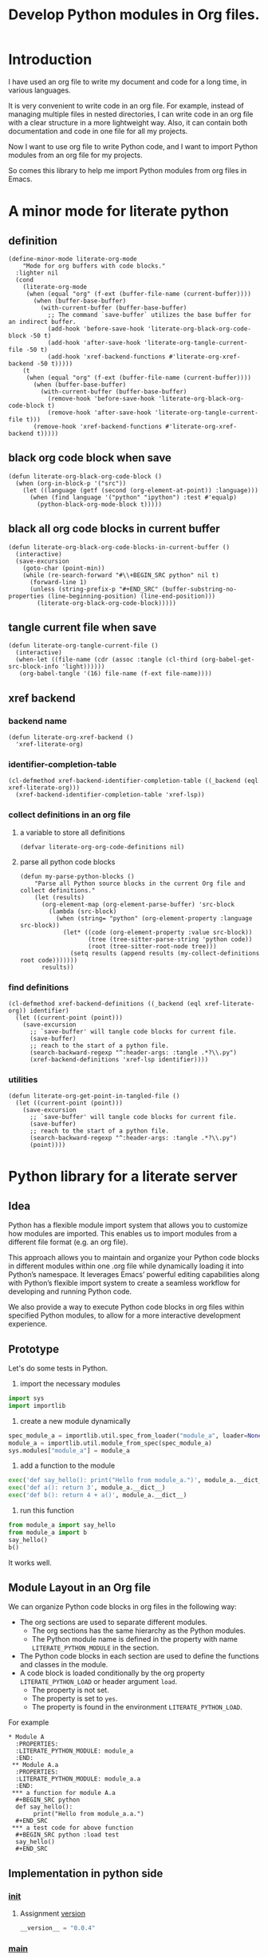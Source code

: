 # -*- Mode: POLY-ORG ; common-lisp-style: elisp; indent-tabs-mode: nil;  -*- ---
#+Title: Develop Python modules in Org files.
#+OPTIONS: tex:verbatim toc:nil \n:nil @:t ::t |:t ^:nil -:t f:t *:t <:t
#+STARTUP: latexpreview
#+STARTUP: noindent
#+STARTUP: inlineimages
#+PROPERTY: literate-lang python
#+PROPERTY: literate-load yes
#+PROPERTY: literate-insert-header no
#+PROPERTY: header-args :results silent :session :tangle no
#+PROPERTY: LITERATE_PYTHON_EXPORT_DIRECTORY: ./literate_python
* Table of Contents                                            :noexport:TOC:
- [[#introduction][Introduction]]
- [[#a-minor-mode-for-literate-python][A minor mode for literate python]]
  - [[#definition][definition]]
  - [[#black-org-code-block-when-save][black org code block when save]]
  - [[#black-all-org-code-blocks-in-current-buffer][black all org code blocks in current buffer]]
  - [[#tangle-current-file-when-save][tangle current file when save]]
  - [[#xref-backend][xref backend]]
    - [[#backend-name][backend name]]
    - [[#identifier-completion-table][identifier-completion-table]]
    - [[#collect-definitions-in-an-org-file][collect definitions in an org file]]
    - [[#find-definitions][find definitions]]
    - [[#utilities][utilities]]
- [[#python-library-for-a-literate-server][Python library for a literate server]]
  - [[#idea][Idea]]
  - [[#prototype][Prototype]]
  - [[#module-layout-in-an-org-file][Module Layout in an Org file]]
  - [[#implementation-in-python-side][Implementation in python side]]
    - [[#__init__][__init__]]
    - [[#__main__][__main__]]
    - [[#literate-module-loader][literate module loader]]
    - [[#web-server][web server]]
- [[#the-emacs-library][The Emacs library]]
  - [[#import-required-elisp-libraries][Import required elisp libraries]]
  - [[#utilities-1][Utilities]]
    - [[#connect-to-a-literate-server][connect to a literate server]]
    - [[#send-request-to-remote-literate-server][send request to remote literate server]]
  - [[#register-literate-modules][Register literate modules]]
    - [[#register-literate-modules-1][register literate modules]]
    - [[#register-modules-for-code-blocks-under-current-point][register modules for code blocks under current point]]
  - [[#source-code-execution][Source Code Execution]]
    - [[#customized-variables-for-server-host-and-port][customized variables for server host and port]]
    - [[#execute-source-codes-in-specified-module-for-org-babel-python-evaluate][execute source codes in specified module for org-babel-python-evaluate]]
    - [[#execute-source-code-in-remote-server][execute source code in remote server]]
    - [[#execute-source-code-in-current-code-block][execute source code in current code block]]
    - [[#get-top-level-python-code][get top level python code]]
    - [[#get-the-module-name-for-a-file-name][get the module name for a file name]]
    - [[#load-python-code-to-current-module][load python code to current module]]
  - [[#register-python-modules][register python modules]]
- [[#python-inspector-for-emacs][Python inspector for Emacs]]
  - [[#package-for-python-inspector][Package for python inspector]]
- [[#sync-between-org-files-and-python-files][Sync between org files and python files]]
  - [[#introduction-1][Introduction]]
  - [[#import][Import]]
    - [[#how][How]]
    - [[#implementation][Implementation]]
  - [[#export][Export]]
- [[#run-python-code-in-specified-module][Run python code in specified module]]
  - [[#setup-current-module-in-python-repl][setup current module in python REPL]]
    - [[#a-special-variable-for-current-module-name-in-python-repl][a special variable for current module name in python REPL]]
    - [[#display-namespace-in-the-mode-line-in-buffer-for-python-repl][display namespace in the mode line in buffer for python REPL]]
    - [[#a-comint-input-sender-to-exec-code-in-a-namespace][a comint input sender to exec code in a namespace.]]
  - [[#setup-python-shell-eval-setup-code][setup python shell eval setup code]]
- [[#tips][Tips]]
  - [[#how-to-start-django-server-in-repl][how to start django server in REPL]]
- [[#todo01][TODO]]
- [[#references][References]]

* Introduction
I have used an org file to write my document and code for a long time, in various languages.

It is very convenient to write code in an org file.
For example, instead of managing multiple files in nested directories,
I can write code in an org file with a clear structure in a more lightweight way.
Also, it can contain both documentation and code in one file for all my projects.

Now I want to use org file to write Python code,
and I want to import Python modules from an org file for my projects.

So comes this library to help me import Python modules from org files in Emacs.
* A minor mode for literate python
:PROPERTIES:
:literate-lang: elisp
:header-args: :results silent :session :tangle no
:END:
** definition
#+BEGIN_SRC elisp
(define-minor-mode literate-org-mode
    "Mode for org buffers with code blocks."
  :lighter nil
  (cond
    (literate-org-mode
     (when (equal "org" (f-ext (buffer-file-name (current-buffer))))
       (when (buffer-base-buffer)
         (with-current-buffer (buffer-base-buffer)
           ;; The command `save-buffer` utilizes the base buffer for an indirect buffer.
           (add-hook 'before-save-hook 'literate-org-black-org-code-block -50 t)
           (add-hook 'after-save-hook 'literate-org-tangle-current-file -50 t)
           (add-hook 'xref-backend-functions #'literate-org-xref-backend -50 t)))))
    (t
     (when (equal "org" (f-ext (buffer-file-name (current-buffer))))
       (when (buffer-base-buffer)
         (with-current-buffer (buffer-base-buffer)
           (remove-hook 'before-save-hook 'literate-org-black-org-code-block t)
           (remove-hook 'after-save-hook 'literate-org-tangle-current-file t)))
       (remove-hook 'xref-backend-functions #'literate-org-xref-backend t)))))
#+END_SRC
** black org code block when save
#+BEGIN_SRC elisp
(defun literate-org-black-org-code-block ()
  (when (org-in-block-p '("src")) 
    (let ((language (getf (second (org-element-at-point)) :language)))
      (when (find language '("python" "ipython") :test #'equalp)
        (python-black-org-mode-block t)))))
#+END_SRC
** black all org code blocks in current buffer
#+BEGIN_SRC elisp
(defun literate-org-black-org-code-blocks-in-current-buffer ()
  (interactive)
  (save-excursion
    (goto-char (point-min))
    (while (re-search-forward "#\\+BEGIN_SRC python" nil t)
      (forward-line 1)
      (unless (string-prefix-p "#+END_SRC" (buffer-substring-no-properties (line-beginning-position) (line-end-position)))
        (literate-org-black-org-code-block)))))
#+END_SRC
** tangle current file when save
#+BEGIN_SRC elisp
(defun literate-org-tangle-current-file ()
  (interactive)
  (when-let ((file-name (cdr (assoc :tangle (cl-third (org-babel-get-src-block-info 'light))))))
   (org-babel-tangle '(16) file-name (f-ext file-name))))
#+END_SRC
** xref backend
*** backend name
#+BEGIN_SRC elisp
(defun literate-org-xref-backend ()
  'xref-literate-org)
#+END_SRC
*** identifier-completion-table
#+BEGIN_SRC elisp
(cl-defmethod xref-backend-identifier-completion-table ((_backend (eql xref-literate-org)))
  (xref-backend-identifier-completion-table 'xref-lsp))
#+END_SRC
*** collect definitions in an org file
**** a variable to store all definitions
#+BEGIN_SRC elisp
(defvar literate-org-org-code-definitions nil)
#+END_SRC
**** parse all python code blocks
#+BEGIN_SRC elisp
(defun my-parse-python-blocks ()
    "Parse all Python source blocks in the current Org file and collect definitions."
    (let (results)
      (org-element-map (org-element-parse-buffer) 'src-block
        (lambda (src-block)
          (when (string= "python" (org-element-property :language src-block))
            (let* ((code (org-element-property :value src-block))
                   (tree (tree-sitter-parse-string 'python code))
                   (root (tree-sitter-root-node tree)))
              (setq results (append results (my-collect-definitions root code)))))))
      results))
#+END_SRC

*** find definitions
#+BEGIN_SRC elisp
(cl-defmethod xref-backend-definitions ((_backend (eql xref-literate-org)) identifier)
  (let ((current-point (point)))
    (save-excursion
      ;; `save-buffer' will tangle code blocks for current file.
      (save-buffer)
      ;; reach to the start of a python file.
      (search-backward-regexp "^:header-args: :tangle .*?\\.py")
      (xref-backend-definitions 'xref-lsp identifier))))
#+END_SRC
*** utilities
#+BEGIN_SRC elisp
(defun literate-org-get-point-in-tangled-file ()
  (let ((current-point (point)))
    (save-excursion
      ;; `save-buffer' will tangle code blocks for current file.
      (save-buffer)
      ;; reach to the start of a python file.
      (search-backward-regexp "^:header-args: :tangle .*?\\.py")
      (point))))
#+END_SRC

* Python library for a literate server
:PROPERTIES:
:header-args: :results silent :session :tangle no
:END:
** Idea
Python has a flexible module import system that allows you to customize how modules are imported.
This enables us to import modules from a different file format (e.g. an org file).

This approach allows you to maintain and organize your Python code blocks in different modules within one .org file
while dynamically loading it into Python’s namespace.
It leverages Emacs’ powerful editing capabilities along with
Python’s flexible import system to create a seamless workflow for developing and running Python code.

We also provide a way to execute Python code blocks in org files within specified Python modules,
to allow for a more interactive development experience.
** Prototype
:PROPERTIES:
:header-args: :results silent :session :tangle no
:END:
Let's do some tests in Python.

1. import the necessary modules
#+BEGIN_SRC python
import sys
import importlib
#+END_SRC

2. create a new module dynamically
#+BEGIN_SRC python
spec_module_a = importlib.util.spec_from_loader("module_a", loader=None)
module_a = importlib.util.module_from_spec(spec_module_a)
sys.modules["module_a"] = module_a
#+END_SRC

3. add a function to the module
#+BEGIN_SRC python
exec('def say_hello(): print("Hello from module_a.")', module_a.__dict__)
exec('def a(): return 3', module_a.__dict__)
exec('def b(): return 4 + a()', module_a.__dict__)
#+END_SRC
4. run this function
#+BEGIN_SRC python
from module_a import say_hello
from module_a import b
say_hello()
b()
#+END_SRC

It works well.
** Module Layout in an Org file
We can organize Python code blocks in org files in the following way:
- The org sections are used to separate different modules.
  - The org sections has the same hierarchy as the Python modules.
  - The Python module name is defined in the property with name =LITERATE_PYTHON_MODULE= in the section.
- The Python code blocks in each section are used to define the functions and classes in the module.
- A code block is loaded conditionally by the org property =LITERATE_PYTHON_LOAD= or header argument =load=.
    - The property is not set.
    - The property is set to =yes=.
    - The property is found in the environment =LITERATE_PYTHON_LOAD=.

For example      
#+BEGIN_EXAMPLE
 * Module A
   :PROPERTIES:
   :LITERATE_PYTHON_MODULE: module_a
   :END:
  ** Module A.a
   :PROPERTIES:
   :LITERATE_PYTHON_MODULE: module_a.a
   :END:
  *** a function for module A.a
   ,#+BEGIN_SRC python
   def say_hello():
        print("Hello from module_a.a.")
   ,#+END_SRC
  *** a test code for above function
   ,#+BEGIN_SRC python :load test
   say_hello()
   ,#+END_SRC
#+END_EXAMPLE
** Implementation in python side
:PROPERTIES:
:LITERATE_PYTHON_MODULE: literate_python
:LITERATE_PYTHON_ROOT_MODULE_PATH: ./
:END:
*** __init__
:PROPERTIES:
:LITERATE_PYTHON_MODULE: literate_python.__init__
:header-args: :tangle ./literate_python/__init__.py
:END:
**** Assignment __version__
#+BEGIN_SRC python
__version__ = "0.0.4"

#+END_SRC
*** __main__
:PROPERTIES:
:LITERATE_PYTHON_MODULE: literate_python.__main__
:header-args: :tangle ./literate_python/__main__.py
:END:
**** Import statements
#+BEGIN_SRC python
from .pipe import run_server

#+END_SRC
**** Call run_server
#+BEGIN_SRC python
run_server()

#+END_SRC
*** literate module loader
:PROPERTIES:
:LITERATE_PYTHON_MODULE: literate_python.loader
:header-args: :tangle ./literate_python/loader.py
:END:
**** Import statements
#+BEGIN_SRC python
import sys
import types
import importlib
import importlib.abc
import importlib.machinery
import logging
import orgparse

#+END_SRC
**** logger
#+BEGIN_SRC python
logger = logging.getLogger(__name__)

#+END_SRC
**** in-memory module storage
***** the global parameter
#+BEGIN_SRC python
if "inMemoryModules" not in globals():
    inMemoryModules = {}

#+END_SRC
***** a method to register a list of modules
#+BEGIN_SRC python
def register_literate_modules(module_spec_list: list) -> None:
    for module_spec in module_spec_list:
        inMemoryModules[module_spec["name"]] = module_spec

#+END_SRC
**** find a module
#+BEGIN_SRC python
def _get_module_spec(fullname: str) -> bool:
    return inMemoryModules.get(fullname) or inMemoryModules.get(fullname + ".__init__")

#+END_SRC

**** a literate module importer
#+BEGIN_SRC python
class LiterateImporter(object):
    def find_module(self, fullname: str, path=None):
        if _get_module_spec(fullname):
            logger.debug(f"Found literate module {fullname}")
            return self
        else:
            return None

    def load_module(self, fullname: str):
        """Create a new module object."""
        mod_spec = _get_module_spec(fullname)
        mod = types.ModuleType(fullname)
        mod.__loader__ = self
        mod.__file__ = mod_spec.get("filepath", "")
        # Set module path - get filepath and keep only the path until filename
        mod.__path__ = ["/".join(mod.__file__.split("/")[:-1]) + "/"]
        mod.__package__ = fullname
        sys.modules[fullname] = mod
        # Execute the module/package code into the Module object
        logger.debug(f"Load literate module {fullname}")
        exec(mod_spec["content"], mod.__dict__)
        return mod

#+END_SRC
**** Register the Loader with the Import System
#+BEGIN_SRC python
class LiterateModuleFinder(importlib.abc.MetaPathFinder):
    def find_spec(self, fullname, path, target=None):
        if _get_module_spec(fullname):
            logger.debug(f"Found literate module {fullname}")
            return importlib.machinery.ModuleSpec(fullname, LiterateImporter())
        return None

#+END_SRC
**** a routine to register the finder
#+BEGIN_SRC python
def register_literate_module_finder():
    sys.meta_path = [
        f for f in sys.meta_path if not isinstance(f, LiterateModuleFinder)
    ]
    print("Register literate importer.\n")
    sys.meta_path.append(LiterateModuleFinder())

#+END_SRC
**** operations with org files
***** load python modules from an org file
#+BEGIN_SRC python
def load_literate_modules_from_org_file(org_file: str) -> None:
    org = orgparse.load(org_file)

#+END_SRC
***** load literate modules form org nodes
#+BEGIN_SRC python
def load_literate_modules_from_org_node(node: orgparse.OrgNode) -> None:
    root_module = LITERATE_PYTHON_ROOT_MODULE

#+END_SRC

***** build an org model compatible string from a local python package
#+BEGIN_SRC python
def build_org_model_from_local_python_package(package_path: str) -> str:
    pass

#+END_SRC

*** web server
:PROPERTIES:
:LITERATE_PYTHON_MODULE: literate_python.server
:header-args: :tangle ./literate_python/server.py
:END:
**** Import statements
#+BEGIN_SRC python
import importlib
import os
import sys
import time
import json
from flask import Flask, request, jsonify

import traceback
import builtins

# To convert lisp ratio to python
import fractions
from contextlib import redirect_stdout
from contextlib import redirect_stderr
from io import StringIO
from io import StringIO

import logging

from textwrap import shorten
from literate_python.loader import (
    register_literate_modules,
    register_literate_module_finder,
)

from literate_python.inspector import _inspect

#+END_SRC
**** Assignment logger
#+BEGIN_SRC python
logger = logging.getLogger(__name__)

#+END_SRC
**** Assignment app
#+BEGIN_SRC python
app = Flask(__name__)

#+END_SRC
**** ensure a module is loaded
#+BEGIN_SRC python
def ensure_module(module_name, module_create_method):
    """Ensure a module is loaded and return it."""
    if module_name in sys.modules:
        return sys.modules[module_name]

    match module_create_method:
        case "create":
            spec_module = importlib.util.spec_from_loader(module_name, loader=None)
            module = importlib.util.module_from_spec(spec_module)
            sys.modules[module_name] = module
            return module
        case "import":
            importlib.import_module(module_name)
            return sys.modules[module_name]
        case "import_or_create":
            if importlib.util.find_spec(module_name):
                importlib.import_module(module_name)
                return sys.modules[module_name]
            else:
                spec_module = importlib.util.spec_from_loader(module_name, loader=None)
                module = importlib.util.module_from_spec(spec_module)
                sys.modules[module_name] = module
                return module
        case _:
            msg = f"Module {module_create_method} doesn't exist"
            raise ValueError(msg)

#+END_SRC

**** Function process_a_message
#+BEGIN_SRC python
def process_a_message(message):
    stdout_stream = StringIO()
    stderr_stream = StringIO()
    error = None
    result = None
    with redirect_stdout(stdout_stream):
        with redirect_stderr(stderr_stream):
            try:
                type = message["type"]
                code = message["code"]
                dict = globals()
                module_name = message["module"] if "module" in message else None
                if module_name:
                    module_create_method = message.get("module-create-method", "import")
                    module = ensure_module(module_name, module_create_method)
                    dict = module.__dict__

                if error is None:
                    if type == "eval":
                        exec(compile(code, module_name or "code", "exec"), dict)
                        result_name = message.get("result-name", "_")
                        result = dict.get("_", None)
                    elif type == "exec":
                        result = exec(
                            compile(code, module_name or "code", "exec"), dict
                        )
                        logger.debug("Executed code: %s,result:%s", code, result)
                    elif type == "quit":
                        result = None
                    else:
                        error = "Unknown type: {}".format(type)
                        raise ValueError(error)
            except Exception as e:
                # printing stack trace
                traceback.print_exc()
                error = str(e)
    if error is None:
        return_value = {
            "result": _inspect(result),
            "type": "result",
            "stdout": stdout_stream.getvalue(),
            "stderr": stderr_stream.getvalue(),
        }
    else:
        return_value = {
            "error": error,
            "type": "error",
            "stdout": stdout_stream.getvalue(),
            "stderr": stderr_stream.getvalue(),
        }

    if type == "quit":
        sys.exit(0)
    else:
        return return_value

#+END_SRC
**** register in memory python modules 
**** register
#+BEGIN_SRC python
def register(request):
    # Get JSON data
    data = request.get_json()

    # Process the data (example)
    logger.debug(
        "/register Received:%s", shorten(str(data), width=100, placeholder="...")
    )
    try:
        register_literate_modules(data)
        return_value = {"type": "done"}
    except Exception as e:
        # printing stack trace
        return_value = {"type": "error", "stderr": str(e)}
        traceback.print_exc()

    # Return a response
    logger.debug("/register Returning:%s", return_value)
    return jsonify(return_value)

#+END_SRC

**** @app.route('/lpy/register, methods=['POST']): register literate modules
#+BEGIN_SRC python
@app.route("/lpy/register", methods=["POST"])
def register_router():
    return register(request)

#+END_SRC
**** execute
#+BEGIN_SRC python
def _execute(request):
    # Get JSON data
    data = request.get_json()

    # Process the data (example)
    logger.debug(
        "/execute Received:%s", shorten(str(data), width=100, placeholder="...")
    )
    return_value = process_a_message(data)

    # Return a response
    logger.debug("/execute Returning:%s", return_value)
    return jsonify(return_value)

#+END_SRC

**** @app.route('/execute', methods=['POST']): Function execute
#+BEGIN_SRC python
@app.route("/lpy/execute", methods=["POST"])
def execute():
    return _execute(request)

#+END_SRC

**** status
#+BEGIN_SRC python
def _status(request):
    return jsonify({"status": "ok"})

#+END_SRC

**** status router
#+BEGIN_SRC python
@app.route("/lpy/status", methods=["GET"])
def status():
    return _status(request)

#+END_SRC

**** Function run_web_server
#+BEGIN_SRC python
def run_server():
    host = "127.0.0.1"
    port = 7330
    if "LITERATE_PYTHON_HOST" in os.environ:
        host = os.environ["LITERATE_PYTHON_HOST"]
    if "LITERATE_PYTHON_PORT" in os.environ:
        port = int(os.environ["LITERATE_PYTHON_PORT"])
    register_literate_module_finder()
    app.run(debug=True, port=port, host=host, use_reloader=False)

#+END_SRC

* The Emacs library
:PROPERTIES:
:literate-lang: elisp
:END:
** Import required elisp libraries
#+BEGIN_SRC elisp
(require 'f)
(require 'files)
(require 'ob-python)
(require 'lsp);; for `lsp-workspace-root'
(require 'python-black)
#+END_SRC

** Utilities
*** connect to a literate server
#+BEGIN_SRC elisp
(defun literate-org-connect ()
  (interactive)
  (when-let* ((url (read-from-minibuffer "URL: " literate-org-rest-server)))
    (setf literate-org-rest-server url)
    (literate-org-request "status" :type "GET")
    (message "Connected to %s" literate-org-rest-server)))
#+END_SRC

*** send request to remote literate server
#+BEGIN_SRC elisp
(defvar literate-org-last-response nil)
(cl-defun literate-org-request (path &key params data (type "GET"))
  (setf literate-org-last-response nil)
  (awhen (get-buffer "*literate-org-error*")
    ;; Close the buffer as it will be out of date.
    (kill-buffer it))
  (let* ((request-backend 'url-retrieve)
         (server literate-org-rest-server)
         resp)
    (request (concat server "lpy/" path)
        :params params
        :parser 'json-read
        :type type
        :headers '(("Content-Type" . "application/json"))
        :sync t
        :data (encode-coding-string (json-encode data) 'utf-8 t) ; Encode and ensure unibyte
        :complete (cl-function
                   (lambda (&key response &allow-other-keys)
                     (setf literate-org-last-response response)
                     (case (request-response-status-code response)
                       (200 (setf resp (request-response-data response)))

                       (500 (user-error "Literate Python server failed:%s" response))
                       (t (user-error "Failed to request to remote Python server:%s" response))))))
    (let ((type (cdr (assoc 'type resp))))
      (cond ((equal type "error")
             (let ((stdout (cdr (assoc 'stdout resp)))
                   (stderr (cdr (assoc 'stderr resp))))
               (with-current-buffer (get-buffer-create "*literate-org-error*")
                 (erase-buffer)
                 (insert "=== Data ===\n" (encode-coding-string (json-encode data) 'utf-8 t) "\n\n")
                 (insert "==== Error ===\n" (or (cdr (assoc 'error resp)) ""))
                 (when stdout 
                   (insert "\n\n=== stdout ===\n" stdout))
                 (when stderr
                   (insert "\n\n=== stderr ===\n" (cdr (assoc 'stderr resp)))))
               (switch-to-buffer-other-window "*literate-org-error*")))))
    resp))
#+END_SRC


** Register literate modules
*** register literate modules
#+BEGIN_SRC elisp
(defun literate-org-remote-register-modules (modules)
  (literate-org-request "register" :type "POST"
                           :data modules))
#+END_SRC
*** register modules for code blocks under current point
#+BEGIN_SRC elisp
(defun literate-org-register-modules ()
  (interactive)
  (let* ((element (org-element-at-point))
         (info (second element))
         (begin (plist-get info :begin))
         (end (plist-get info :end))
         (modules (make-hash-table :test 'equal)))
    (if current-prefix-arg
      (setf end (point-max))
      (unless (eq 'headline (first element))
        (user-error "Please move point to a headline.")))
    (goto-char begin)
    (while (search-forward "#+BEGIN_SRC python" end t)
      (let* ((context-info (second (org-element-context)))
             (module-name (org-entry-get (point) "LITERATE_PYTHON_MODULE" t))
             (code (plist-get context-info :value)))
        (push code (gethash module-name modules nil))))
    (let ((modules-list (cl-loop for key being the hash-keys of modules collect
                                 `((name . ,key)
                                   ("content" . ,(mapconcat 'identity (reverse (gethash key modules)) "\n"))))))
      ;; TODO: add empty "__init__" module if not exists for a package.
      (literate-org-remote-register-modules modules-list)
      (message "Registered %s modules." (hash-table-count modules)))))
#+END_SRC

** Source Code Execution
*** customized variables for server host and port
#+BEGIN_SRC elisp
(defcustom literate-org-rest-server "http://localhost:7330/"
  "The server address for literate python server."
  :type 'string
  :group 'literate-org)

#+END_SRC
*** execute source codes in specified module for org-babel-python-evaluate
#+BEGIN_SRC elisp
(defun literate-org-setup-org-babel ()
  (setf org-babel-python--exec-tmpfile
        "\
with open('%s') as __org_babel_python_tmpfile:
    exec(compile(__org_babel_python_tmpfile.read(), __org_babel_python_tmpfile.name, 'exec'))"))
#+END_SRC
*** execute source code in remote server
#+BEGIN_SRC elisp
(cl-defun literate-org-remote-execute-code (code &key (type :exec) (module) (module-create-method "import_or_create"))
  (literate-org-request "execute" :type "POST"
                           :data `((type . ,(subseq (symbol-name type) 1))
                                   (module . ,module)
                                   (module-create-method . ,module-create-method)
                                   (code . ,code))))
#+END_SRC
*** execute source code in current code block
We have to switch back to org buffer, otherwise =org-babel-execute-src-block-maybe= will report a message and
override our own compilation report.
#+BEGIN_SRC elisp
(defun literate-org-execute-current-code-block ()
  (interactive)
  (let* ((context-info (second (org-element-context)))
         (block-arguments (third (org-babel-get-src-block-info)))
         (info (org-babel-get-src-block-info))
         (body (nth 1 info))
         (code (plist-get context-info :value))
         (type (intern (or (org-entry-get (point) "LITERATE_PYTHON_EXECUTE_TYPE" t)
                           ":exec")))
         (module-create-method (or (org-entry-get (point) "LITERATE_PYTHON_MODULE_CREATE_METHOD" t)
                                   "import_or_create"))
         (module-name (org-entry-get (point) "LITERATE_PYTHON_MODULE" t))
         (resp (literate-org-remote-execute-code code :type type :module module-name :module-create-method module-create-method)))
    (with-current-buffer (get-buffer-create "*literate-org-stdout*")
      (awhen (cdr (assoc 'stdout resp))
        (goto-char (point-max))
        (insert "\n" it "\n")))
    (if (equal type :exec)
      (message "Executed code block in module %s" module-name)
      (let ((json-encoding-pretty-print t))
        (when (not (equal "none" (cdr (assoc :results block-arguments))))
          (org-babel-insert-result (json-encode (cdr (assoc 'result resp))) '("replace")))
        (message "Evaluated code block in module %s:\n%s" module-name (cdr (assoc 'result resp)))))))
#+END_SRC
*** get top level python code
#+BEGIN_SRC elisp
(defun literate-org-get-top-level-node-at-point ()
  "Get the current top level node at point, return a cons of start and end position."
  (let* ((node (treesit-node-at (point)))
         (parent (treesit-node-parent node)))
    (while (and parent (not (equal "module" (treesit-node-type parent))))
      (setq node parent)
      (setq parent (treesit-node-parent node)))
    node))
#+END_SRC
*** get the module name for a file name
#+BEGIN_SRC elisp
(cl-defun literate-org-module-name-from-file-name (&optional (file (buffer-file-name)))
  "Get the module name from a file name."
  (let* ((package-root (lsp-workspace-root))
         (relative-name (f-no-ext (f-relative file package-root))))
    (when (locate-dominating-file relative-name "site-packages")
      (setf relative-name (apply 'f-join (nthcdr 4 (split-string relative-name "/")))))
    (dired-replace-in-string "/" "." relative-name)))
#+END_SRC
*** load python code to current module
#+BEGIN_SRC elisp
(defun literate-org-load-code-in-current-namespace ()
  (interactive)
  (let* ((node (literate-org-get-top-level-node-at-point))
         (begin (treesit-node-start node))
         (end (treesit-node-end node))
         (code (buffer-substring-no-properties begin end))
         (file (buffer-file-name))
         (org-babel-p (equalp "org" (f-ext file)))
         (module-name (if org-babel-p
                        (org-entry-get (point) "LITERATE_PYTHON_MODULE" t)
                        (literate-org-module-name-from-file-name file)))
         (module-create-method (or (org-entry-get (point) "LITERATE_PYTHON_MODULE_CREATE_METHOD" t)
                                   "import_or_create")))
    ;; To Fix module name with syntax `...literate-org.literate_python.module_a'
    (let ((prefix-dot-count 0))
      (while (eq ?. (aref module-name prefix-dot-count))
        (incf prefix-dot-count))
      (let ((index prefix-dot-count))
        (while (> prefix-dot-count 1)
          (setf index (1+ (position ?. module-name :start index)))
          (decf prefix-dot-count))
        (when (> index 0)
          (setf module-name (substring module-name index)))))

    (literate-org-remote-execute-code code :type :exec :module module-name :module-create-method module-create-method)
    (message "Loaded %s[%s:%s] in module %s" (treesit-node-type node) begin end module-name)))
#+END_SRC
** register python modules 
* Python inspector for Emacs
** Package for python inspector
:PROPERTIES:
:LITERATE_PYTHON_MODULE: literate_python.inspector
:header-args: :tangle ./literate_python/inspector.py
:END:
**** Import required packages
#+BEGIN_SRC python
import json
from inspect import getmembers, isbuiltin, ismethod
from typing import Dict
from datetime import datetime
from multimethod import multimethod

#+END_SRC
**** Utility functions
***** stringify a variable
#+BEGIN_SRC python
def stringify_val(member):
    key, val = member
    if isinstance(val, str):
        return key, '"{}"'.format(val)
    if type(val) in (dict, tuple, list):
        return key, _inspect(val)
    return key, f"{str(val)} {str(type(val))}"

#+END_SRC
***** is trash
#+BEGIN_SRC python
def is_trash(member):
    key, val = member
    return (
        key in ["__doc__", "__class__", "__hash__", "__dict__"]
        or ismethod(val)
        or isbuiltin(val)
        or type(val).__name__ == "method-wrapper"
    )

#+END_SRC
***** Turns a non-primitive obj into a dictionary of its fields and their values.
#+BEGIN_SRC python
def _pyinspect_inspect_object(obj):
    """
    Turns a **non-primitive** obj into a dictionary of its fields and their values.
    Filters out some built-in magic fields and pretty-prints dictionary values via `json.dumps`.
    Doesn't display methods.
    """
    return dict(stringify_val(m) for m in reversed(getmembers(obj)) if not is_trash(m))

#+END_SRC
***** Surrounds string key with extra quotes
#+BEGIN_SRC python
def _pyinspect_add_quotes(key):
    """
    Surrounds string key with extra quotes because Emacs parses them as just symbols
    and makes it hard to distinguish between them and non-string symbols

    >>> _pyinspect_add_quotes("hello")
    '"hello"'

    >>> _pyinspect_add_quotes(1)
    1
    """
    return '"{}"'.format(key) if type(key) is str else key

#+END_SRC
***** trim_seq
#+BEGIN_SRC python
def trim_seq(seq, elem_cap):
    if type(seq) is dict:
        return _pyinspect_take_dict(seq, elem_cap)
    elif type(seq) in (tuple, list):
        return seq[:elem_cap]

#+END_SRC
***** Returns a new dictionary with the first n pairs from d
#+BEGIN_SRC python
def _pyinspect_take_dict(d: Dict, n: int):
    "Returns a new dictionary with the first n pairs from d"

    def iterator():
        i = 0
        for item in d.items():
            if i == n:
                break
            yield item
            i += 1

    return dict(iterator())

#+END_SRC
**** Dispatches the appropriate inspection according to obj type
***** generic method
#+BEGIN_SRC python
@multimethod
def _inspect(obj) -> dict:
    return {"type": "object", "value": _pyinspect_inspect_object(obj)}

#+END_SRC
***** str
#+BEGIN_SRC python
@_inspect.register  # type: ignore
def _(obj: str) -> dict:
    return {"type": "string", "value": obj}

#+END_SRC
***** bool
#+BEGIN_SRC python
@_inspect.register  # type: ignore
def _(obj: bool) -> dict:
    return {"type": "bool", "value": obj}

#+END_SRC
***** int
#+BEGIN_SRC python
@_inspect.register  # type: ignore
def _(obj: int) -> dict:
    return {"type": "integer", "value": obj}
#+END_SRC

***** float
#+BEGIN_SRC python
@_inspect.register  # type: ignore
def _(obj: float) -> dict:
    return {"type": "float", "value": obj}
#+END_SRC

***** complex
#+BEGIN_SRC python
@_inspect.register  # type: ignore
def _(obj: complex) -> dict:
    return {"type": "complex", "value": obj}
#+END_SRC
***** tuple
#+BEGIN_SRC python
@_inspect.register  # type: ignore
def _(obj: tuple) -> dict:
    return {
        "type": "tuple",
        "value": [_inspect(item) for item in obj],
    }

#+END_SRC

***** list
#+BEGIN_SRC python
@_inspect.register  # type: ignore
def _(obj: list) -> dict:
    return {
        "type": "list",
        "value": [_inspect(item) for item in obj],
    }

#+END_SRC

***** dict
#+BEGIN_SRC python
@_inspect.register  # type: ignore
def _(obj: dict) -> dict:
    return {
        "type": "dict",
        "value": {_pyinspect_add_quotes(k): _inspect(v) for (k, v) in obj.items()},
    }

#+END_SRC

***** datetime
#+BEGIN_SRC python
@_inspect.register  # type: ignore
def _(obj: datetime) -> dict:
    print(f"obj: {obj}")
    return {
        "type": "datetime",
        "value": obj.isoformat(),
    }

#+END_SRC

**** inspect as json
#+BEGIN_SRC python
def _pyinspect_json(obj):
    return json.dumps(_inspect(obj), indent=4, default=lambda o: _pyinspect(o)["value"])

#+END_SRC
* Sync between org files and python files
:PROPERTIES:
:literate-lang: elisp
:END:
** Introduction
Even though we can write Python code in org files, we still need to sync them with Python files,
especially when we want to share the code with others, or import code changes from others.
** Import
*** How
We try to import Python code from Python files to an org file by using Emacs's new library [[https://tree-sitter.github.io/tree-sitter/using-parsers][tree-sitter]].

We can get the node filed types in [[https://github.com/tree-sitter/tree-sitter-python/blob/master/src/node-types.json][this file]] for Python.

For example, in the following Python code block, we can parse the Python code and get the first function name.
#+BEGIN_SRC elisp :load no
(with-temp-buffer
    ;; (insert "def say_hello():\n  print('Hello')\n")
    (insert "yaml.add_representer(Canonical, dataclass_representer)\n")
  (let ((language (tree-sitter-require 'python))
        (parser (tsc-make-parser)))
    (tsc-set-language parser language)
    (let* ((str (buffer-string))
           (tree (tsc-parse-string parser str))
           (root (tsc-root-node tree))
           (first-child (tsc-get-nth-child root 0))
           (first-child-name (tsc-get-child-by-field first-child :name)))
      ;; (message "first child node type: %s, name:%s" (tsc-node-type first-child) (tsc-node-text first-child-name))
      (let ((grandchild (tsc-get-nth-child first-child 0)))
        (message "%s" (tsc-node-text (tsc-get-child-by-field grandchild :function))))
      ;; (message "%s" (tsc-tree-to-sexp tree))
      )))
#+END_SRC

*** Implementation
**** import required elisp libraries
#+BEGIN_SRC elisp
(require 'tree-sitter)
(require 'tree-sitter-langs)
(require 'f); for file operations
#+END_SRC
**** Utilities
***** how to prepare a new org section for a Python module
#+BEGIN_SRC elisp
(cl-defun literate-org-new-org-section-for-a-module (module-name new-level &key (title module-name))
  (loop repeat new-level do (insert "*"))
  (insert " " title "\n")
  (org-entry-put (point) "LITERATE_PYTHON_MODULE" module-name))
#+END_SRC
***** the parse tree for current file
#+BEGIN_SRC elisp
(defun literate-org-parse-tree-for-current-file ()
  (let ((language (tree-sitter-require 'python))
        (parser (tsc-make-parser)))
    (tsc-set-language parser language)
    (tsc-parse-string parser (buffer-string))))
#+END_SRC

***** get the comment for a module
The comment for a module is usually the first string in the Python file before any meaning code.
#+BEGIN_SRC elisp
(defun literate-org-module-comment-from-node (node)
  (when (eq 'module (tsc-node-type node)) 
    (let* ((index 0)
                (child (tsc-get-nth-child node index)))
      (while (and child
                  (eq 'comment (tsc-node-type child)))
        (incf index)
        (setq child (tsc-get-nth-child node index)))
      (when (and child
                 (eq 'expression_statement (tsc-node-type child)))
        (setf child (tsc-get-nth-child child 0))
        (when (eq 'string (tsc-node-type child))
          (tsc-node-text (tsc-get-nth-child child 1)))))))
#+END_SRC

**** How to get the name of a parse node
***** generic function
#+BEGIN_SRC elisp
(cl-defgeneric literate-org-node-name (node-type node)
  (:documentation "Get the name of a node."))
#+END_SRC
***** function definition
#+BEGIN_SRC elisp
(cl-defmethod literate-org-node-name ((node-type (eql function_definition)) node)
  (format "Function %s" (tsc-node-text (tsc-get-child-by-field node :name))))
#+END_SRC

***** class_definition
#+BEGIN_SRC elisp
(cl-defmethod literate-org-node-name ((node-type (eql class_definition)) node)
  (format "Class %s" (tsc-node-text (tsc-get-child-by-field node :name))))
#+END_SRC

***** decorated_definition
#+BEGIN_SRC elisp
(cl-defmethod literate-org-node-name ((node-type (eql decorated_definition)) node)
  (let* ((name-list nil)
         (index 0)
         (child (tsc-get-nth-child node index)))
    (while (eq 'decorator (tsc-node-type child))
      (setf name-list (nconc name-list (list (tsc-node-text (tsc-get-nth-child child 1)))))
      (incf index)
      (setf child (tsc-get-nth-child node index)))
    (format "@%s: %s" (mapconcat 'identity name-list " ")
            (literate-org-node-name (tsc-node-type child) child))))
#+END_SRC
***** assignment
#+BEGIN_SRC elisp
(cl-defmethod literate-org-node-name ((node-type (eql assignment)) node)
  (let ((code (dired-replace-in-string "\n" " " (tsc-node-text node))))
    (if (<= (length code) literate-org-max-title-size)
      (format "Assignment %s" code)
      (format "Assignment %s" (tsc-node-text (tsc-get-child-by-field node :left))))))
#+END_SRC

***** augmented_assignment
#+BEGIN_SRC elisp
(cl-defmethod literate-org-node-name ((node-type (eql augmented_assignment)) node)
  (let ((code (dired-replace-in-string "\n" " " (tsc-node-text node))))
    (if (<= (length code) literate-org-max-title-size)
      (format "Assignment %s" code)
      (format "Assignment %s" (tsc-node-text (tsc-get-child-by-field node :left))))))
#+END_SRC
***** call
#+BEGIN_SRC elisp
(cl-defmethod literate-org-node-name ((node-type (eql call)) node)
  (let ((call-code (dired-replace-in-string "\n" " " (tsc-node-text node))))
    (if (<= (length call-code) literate-org-max-title-size)
      (format "Call %s" call-code)
      (format "Call %s" (tsc-node-text (tsc-get-child-by-field node :function))))))
#+END_SRC

***** try
#+BEGIN_SRC elisp
(cl-defmethod literate-org-node-name ((node-type (eql try_statement)) node)
  "Try statement")
#+END_SRC

***** while
#+BEGIN_SRC elisp
(cl-defmethod literate-org-node-name ((node-type (eql while_statement)) node)
  "While statement")
#+END_SRC

***** the default implementation
#+BEGIN_SRC elisp
(cl-defmethod literate-org-node-name (node-type node)
  (format "%s" node-type))
#+END_SRC
***** string
#+BEGIN_SRC elisp
(cl-defmethod literate-org-node-name ((node-type (eql string)) node)
  "String")
#+END_SRC

***** comment
#+BEGIN_SRC elisp
(cl-defmethod literate-org-node-name ((node-type (eql comment)) node)
  "Comment")
#+END_SRC

***** import
#+BEGIN_SRC elisp
(cl-defmethod literate-org-node-name ((node-type (eql import)) node)
  "Import")
#+END_SRC
***** import_from_statement
#+BEGIN_SRC elisp
(cl-defmethod literate-org-node-name ((node-type (eql import_from_statement)) node)
  "Import")
#+END_SRC

***** expression
#+BEGIN_SRC elisp
(cl-defmethod literate-org-node-name ((node-type (eql expression_statement)) node)
  (let ((new-node (tsc-get-nth-child node 0)))
    (literate-org-node-name (ts-node-type new-node) new-node)))
#+END_SRC

**** ignored directories
#+BEGIN_SRC elisp
(defcustom literate-org-ignored-dirs '("__pycache__" ".git" ".vscode" ".idea")
  "The directories to be ignored when importing Python packages."
  :group 'literate-org)
#+END_SRC

**** the maximum size of a title for an org section
#+BEGIN_SRC elisp
(defcustom literate-org-max-title-size 80
  "The maximum size of a title for an org section."
  :group 'literate-org)
#+END_SRC

**** iterate a directory to import Python files
#+BEGIN_SRC elisp
(cl-defun literate-org-import (&key (level (or (org-current-level) 0))
                                                      module-name module-path)
  "Import Python codes from a directory to an org file."
  (interactive "")
  (let* ((module-name (or module-name
                          (or (org-entry-get (point) "LITERATE_PYTHON_MODULE" t)
                              (org-entry-get (point) "LITERATE_PYTHON_ROOT_MODULE" t))))
         (module-path (or module-path
                          (let* ((root-path (org-entry-get (point) "LITERATE_PYTHON_ROOT_MODULE_PATH" t))
                                 (path (when root-path
                                         (concat root-path "/" (dired-replace-in-string "\\." "/" module-name)))))
                            (when path
                              (if (f-directory? path)
                                path
                                (let ((path (concat path ".py")))
                                  (if (f-exists-p path)
                                    path)))))
                          (org-entry-get (point) "LITERATE_PYTHON_MODULE_PATH" t)))
         (new-level (1+ level)))
    (if (f-directory-p module-path)
      (progn
        ;; TODO: cleanup empty directories.
        (dolist (file (directory-files module-path t "\.py$"))
          (let* ((relative-name (f-no-ext (f-relative file module-path)))
                 (new-module-name (format "%s.%s" module-name (dired-replace-in-string "/" "." relative-name))))
            (literate-org-import-python-code-to-org file new-level new-module-name)))

        (dolist (directory (f-directories module-path))
          (let* ((relative-name (f-no-ext (f-relative directory module-path)))
                 (new-module-name (format "%s.%s" module-name (dired-replace-in-string "/" "." relative-name))))
            (unless (loop for ignored-name in literate-org-ignored-dirs
                          thereis (search ignored-name new-module-name))
              (literate-org-new-org-section-for-a-module new-module-name new-level :title (or (f-ext relative-name) relative-name))
              (literate-org-import :level new-level :module-name new-module-name :module-path directory)))))
      (literate-org-import-python-code-to-org module-path level module-name :with-org-section nil))))
#+END_SRC
**** get pieces of code blocks in a python file
To investigate the parse tree, we can use Emacs command [[https://github.com/emacs-mirror/emacs/blob/master/admin/notes/tree-sitter/starter-guide#query-references][treesit-explore-mode]]
#+BEGIN_SRC elisp
(defun literate-org-get-code-blocks-in-file (file)
  (with-current-buffer (find-file-noselect file)
    (let* ((tree (literate-org-parse-tree-for-current-file))
           (root (tsc-root-node tree))
           (count-of-children (tsc-count-children root))
           (module-comment (when (> count-of-children 0)
                             (literate-org-module-comment-from-node root)))
           (current-index 0)
           (next-index 0)
           (next-title nil)
           (code-blocks nil))
      (while (< current-index count-of-children)
        (cl-multiple-value-setq (next-index next-title)
          (literate-org-next-code-block-index root current-index))
        (setf code-blocks
                (nconc code-blocks
                       (list (cons (dired-replace-in-string "\n" " " next-title)
                                   (let ((begin (tsc-node-start-position (ts-get-nth-child root current-index)))
                                         (end (tsc-node-end-position (ts-get-nth-child root next-index))))
                                     (concat (buffer-substring-no-properties begin end) "\n"))))))
        (setf current-index (1+ next-index)))
      (cons module-comment code-blocks))))
#+END_SRC

**** import a python file
#+BEGIN_SRC elisp
(defcustom literate-org-org-babel-lang "python" "The org-babel language for literate python."
  :group 'literate-org)

(cl-defun literate-org-import-python-code-to-org (file level module-name &key (with-org-section t))
  (let* ((new-level (1+ level))
           (code-blocks-info (literate-org-get-code-blocks-in-file file))
         (module-comment (car code-blocks-info))
         (module-title (when module-comment
                        (first (split-string module-comment "\n" t nil))))
         (code-blocks (cdr code-blocks-info)))
    (when with-org-section
      (literate-org-new-org-section-for-a-module module-name level :title (or module-title (f-ext module-name) module-name))
      (let* ((module-root-path (org-entry-get (point) "LITERATE_PYTHON_ROOT_MODULE_PATH" t))
             (root-module (org-entry-get (point) "LITERATE_PYTHON_ROOT_MODULE" t))
             (module-file-name (dired-replace-in-string "\\." "/" (if root-module
                                                                    (subseq module-name (length root-module))
                                                                    module-name))))
        (when (and (> (length module-root-path) 0)
                   (not (string-suffix-p "/" module-root-path)))
          (setf module-root-path (concat module-root-path "/")))
        (org-entry-put (point) "header-args" (format ":tangle %s%s.py" module-root-path module-file-name))))

    (loop for (title . code) in code-blocks do
      (loop repeat new-level do (insert "*"))
      (insert " " title "\n")
      (insert "#+BEGIN_SRC " literate-org-org-babel-lang "\n")
      (insert code)
      (insert "\n#+END_SRC\n"))))
#+END_SRC
**** get the next code block index
#+BEGIN_SRC elisp
(cl-defun literate-org-next-code-block-index (root start-index)
  (let* ((max-index (1- (tsc-count-children root)))
         (current-index start-index)
         (current-node nil)
         (current-node-type nil)
         (next-index nil)
         (next-node-type nil)
         (next-node nil)
         (next-title nil)
         (collected-valid-node-types nil)
         (previous-node nil)
         (previous-node-type nil))
    (while (<= current-index max-index)
      (setf previous-node current-node)
      (setf previous-node-type current-node-type)
      (setf current-node (ts-get-nth-child root current-index))
      (setf current-node-type (ts-node-type current-node))
      (unless (eq 'comment current-node-type)
        (push current-node-type collected-valid-node-types))

      (when (= current-index max-index)
        (return-from literate-org-next-code-block-index (values max-index (literate-org-node-name current-node-type current-node))))
      (setf next-index (1+ current-index)
            next-node (ts-get-nth-child root next-index)
            next-node-type (ts-node-type next-node))
      (cl-case current-node-type 
        (comment 
         (if (and previous-node-type
                  (not (find previous-node-type '(comment)) )
                  (find (first collected-valid-node-types) '(import_statement import_from_statement))
                  (not (find next-node-type '(import_statement import_from_statement comment))))
           (return-from literate-org-next-code-block-index (values (1- current-index) (literate-org-node-name previous-node-type previous-node)))
           (incf current-index)))
        ((import_statement import_from_statement)
         (cond ((find next-node-type '(import_statement import_from_statement comment))
                (incf current-index))
               (t
                (return-from literate-org-next-code-block-index (values current-index "Import statements")))))
        (decorated_definition
         (return-from literate-org-next-code-block-index
           (values current-index (literate-org-node-name current-node-type current-node))))
        (class_definition
         (return-from literate-org-next-code-block-index
           (values current-index (literate-org-node-name current-node-type current-node))))
        (function_definition
         (return-from literate-org-next-code-block-index
           (values current-index (literate-org-node-name current-node-type current-node))))
        (expression_statement
         (let* ((first-child-node (ts-get-nth-child current-node 0))
                (first-child-node-type (ts-node-type first-child-node)))
           (cl-case first-child-node-type
             (comment
              (incf next-index)
              (setf next-node (ts-get-nth-child root next-index))
              (setf next-node-type (ts-node-type next-node)))
             (string
              (return-from literate-org-next-code-block-index (values current-index "Docstring")))
             (assignment
              ;; if there is a docstring for this assignment, continue to next index
              (if (and (eq 'expression_statement next-node-type)
                       (eq 'string (ts-node-type (ts-get-nth-child next-node 0))))
                (incf current-index)
                (return-from literate-org-next-code-block-index
                  (values current-index
                          (literate-org-node-name first-child-node-type first-child-node)))))
             (t
              (return-from literate-org-next-code-block-index
                (values current-index
                        (literate-org-node-name first-child-node-type first-child-node)))))))
        (t
         (incf current-index))))))
#+END_SRC

** Export
* Run python code in specified module
:PROPERTIES:
:literate-lang: elisp
:END:
** setup current module in python REPL
*** a special variable for current module name in python REPL
#+BEGIN_SRC elisp
(defvar literate-org-current-module nil
        "The current python module name to be used when execute a code.")
#+END_SRC
*** display namespace in the mode line in buffer for python REPL 
#+BEGIN_SRC elisp
(defun literate-org-current-namespace-in-repl ()
  `(
    "/"
    ,(or literate-org-current-module "*")
    "/"))
(add-to-list 'mode-line-misc-info
             `(inferior-python-mode (" [" literate-org-current-namespace-in-repl "] ")))
#+END_SRC
*** a comint input sender to exec code in a namespace.
#+BEGIN_SRC elisp
(defun literate-org-comint-input-sender (proc string)
  (with-current-buffer (process-buffer proc)
    (if (eq major-mode 'inferior-python-mode)
      (let ((new-string (format "__PYTHON_EL_eval(%s, %s)\n"
                                (python-shell--encode-string string)
                                (python-shell--encode-string (or (buffer-file-name)
                                                                 "<string>")))))
        (comint-simple-send proc new-string))
      (comint-simple-send proc string))))
#+END_SRC

** setup python shell eval setup code
#+BEGIN_SRC elisp
(defun literate-org-setup-shell-eval-setup-code ()
  (setf comint-input-sender (function literate-org-comint-input-sender))
  (setf python-shell-eval-setup-code
  "\
def __PYTHON_EL_eval(source, filename, module=None):
    import ast, sys
    import os
    if sys.version_info[0] == 2:
        from __builtin__ import compile, eval, globals
    else:
        from builtins import compile, eval, globals
    try:
        p, e = ast.parse(source, filename), None
    except SyntaxError:
        t, v, tb = sys.exc_info()
        sys.excepthook(t, v, tb.tb_next)
        return
    if p.body and isinstance(p.body[-1], ast.Expr):
        e = p.body.pop()
    try:
        g = globals()
        if module is None and 'python_repl_module_name' in globals():
           module = globals()['python_repl_module_name']
        if module is not None:
           g = sys.modules[module].__dict__
        exec(compile(p, filename, 'exec'), g, g)
        if e:
            return eval(compile(ast.Expression(e.value), filename, 'eval'), g, g)
    except Exception:
        t, v, tb = sys.exc_info()
        sys.excepthook(t, v, tb.tb_next)")
  )
#+END_SRC
* Tips
:PROPERTIES:
:header-args: :tangle no
:END:
** how to start django server in REPL
#+BEGIN_SRC python
import os
import django
from django.core.management import call_command
from threading import Thread

# Set up Django environment
os.environ.setdefault('DJANGO_SETTINGS_MODULE', 'myproject.settings')
django.setup()

# Function to start the server
def start_server():
    call_command('runserver', '127.0.0.1:8000', '--noreload')

# Start the server in a new thread
server_thread = Thread(target=start_server)
server_thread.start()

print("Django server started on http://127.0.0.1:8000")
#+END_SRC
* TODO[0/1]
- [ ] After reloading a definition in a code block, all modules that depend on the module to which this definition belongs are automatically reloaded.
* References
- [[https://peps.python.org/pep-0302/][PEP 302 -- New Import Hooks]]
- [[https://nbdev.fast.ai/tutorials/tutorial.html][nbdev]] (Create delightful software with Jupyter Notebooks)
  - [[https://hallmx.github.io/nbd_colab/][nbd_colab]]
- [[https://emacs-tree-sitter.github.io/api/inspecting/][tree-sitter]]
